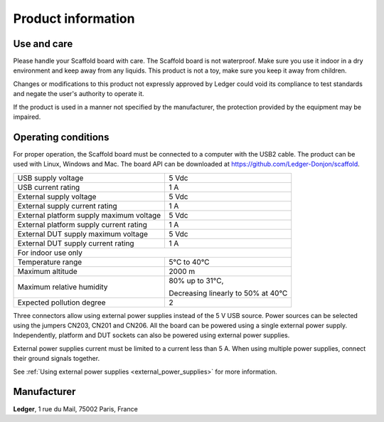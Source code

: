 Product information
===================

Use and care
------------

Please handle your Scaffold board with care. The Scaffold board is not
waterproof. Make sure you use it indoor in a dry environment and keep away from
any liquids. This product is not a toy, make sure you keep it away from
children.

Changes or modifications to this product not expressly approved by Ledger could
void its compliance to test standards and negate the user's authority to operate
it.

If the product is used in a manner not specified by the manufacturer, the
protection provided by the equipment may be impaired.

Operating conditions
--------------------

For proper operation, the Scaffold board must be connected to a computer with
the USB2 cable. The product can be used with Linux, Windows and Mac. The board
API can be downloaded at https://github.com/Ledger-Donjon/scaffold.

+------------------------------------------+------------------------------------+
| USB supply voltage                       | 5 Vdc                              |
+------------------------------------------+------------------------------------+
| USB current rating                       | 1 A                                |
+------------------------------------------+------------------------------------+
| External supply voltage                  | 5 Vdc                              |
+------------------------------------------+------------------------------------+
| External supply current rating           | 1 A                                |
+------------------------------------------+------------------------------------+
| External platform supply maximum voltage | 5 Vdc                              |
+------------------------------------------+------------------------------------+
| External platform supply current rating  | 1 A                                |
+------------------------------------------+------------------------------------+
| External DUT supply maximum voltage      | 5 Vdc                              |
+------------------------------------------+------------------------------------+
| External DUT supply current rating       | 1 A                                |
+------------------------------------------+------------------------------------+
| For indoor use only                                                           |
+------------------------------------------+------------------------------------+
| Temperature range                        | 5°C to 40°C                        |
+------------------------------------------+------------------------------------+
| Maximum altitude                         | 2000 m                             |
+------------------------------------------+------------------------------------+
| Maximum relative humidity                | 80% up to 31°C,                    |
|                                          |                                    |
|                                          | Decreasing linearly to 50% at 40°C |
+------------------------------------------+------------------------------------+
| Expected pollution degree                | 2                                  |
+------------------------------------------+------------------------------------+

Three connectors allow using external power supplies instead of the 5 V USB
source. Power sources can be selected using the jumpers CN203, CN201 and CN206.
All the board can be powered using a single external power supply.
Independently, platform and DUT sockets can also be powered using external power
supplies.

External power supplies current must be limited to a current less than 5 A.
When using multiple power supplies, connect their ground signals together.

See :ref:`Using external power supplies <external_power_supplies>` for more information.


Manufacturer
------------

**Ledger**, 1 rue du Mail, 75002 Paris, France

